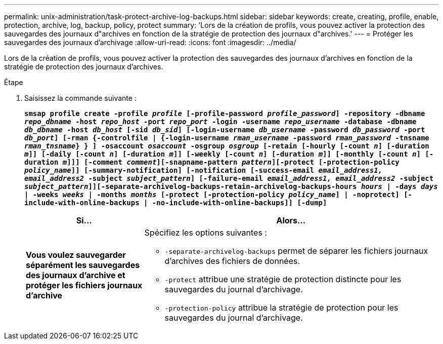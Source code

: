 ---
permalink: unix-administration/task-protect-archive-log-backups.html 
sidebar: sidebar 
keywords: create, creating, profile, enable, protection, archive, log, backup, policy, protect 
summary: 'Lors de la création de profils, vous pouvez activer la protection des sauvegardes des journaux d"archives en fonction de la stratégie de protection des journaux d"archives.' 
---
= Protéger les sauvegardes des journaux d'archivage
:allow-uri-read: 
:icons: font
:imagesdir: ../media/


[role="lead"]
Lors de la création de profils, vous pouvez activer la protection des sauvegardes des journaux d'archives en fonction de la stratégie de protection des journaux d'archives.

.Étape
. Saisissez la commande suivante :
+
`*smsap profile create -profile _profile_ [-profile-password _profile_password_] -repository -dbname _repo_dbname_ -host _repo_host_ -port _repo_port_ -login -username _repo_username_ -database -dbname _db_dbname_ -host _db_host_ [-sid _db_sid_] [-login-username _db_username_ -password _db_password_ -port _db_port_] [-rman {-controlfile | {-login-username _rman_username_ -password _rman_password_ -tnsname _rman_tnsname_} } ] -osaccount _osaccount_ -osgroup _osgroup_ [-retain [-hourly [-count _n_] [-duration _m_]] [-daily [-count _n_] [-duration _m_]] [-weekly [-count _n_] [-duration _m_]] [-monthly [-count _n_] [-duration _m_]]] [-comment _comment_][-snapname-pattern _pattern_][-protect [-protection-policy _policy_name_]] [-summary-notification] [-notification [-success-email _email_address1, email_address2_ -subject _subject_pattern_] [-failure-email _email_address1, email_address2_ -subject _subject_pattern_]][-separate-archivelog-backups-retain-archivelog-backups-hours _hours_ | -days _days_ | -weeks _weeks_ | -months _months_ [-protect [-protection-policy _policy_name_] | -noprotect] [-include-with-online-backups | -no-include-with-online-backups]] [-dump]*`

+
[cols="2a,5a"]
|===
| Si... | Alors... 


 a| 
*Vous voulez sauvegarder séparément les sauvegardes des journaux d'archive et protéger les fichiers journaux d'archive*
 a| 
Spécifiez les options suivantes :

** `-separate-archivelog-backups` permet de séparer les fichiers journaux d'archives des fichiers de données.
** `-protect` attribue une stratégie de protection distincte pour les sauvegardes du journal d'archivage.
** `-protection-policy` attribue la stratégie de protection pour les sauvegardes du journal d'archivage.


|===

